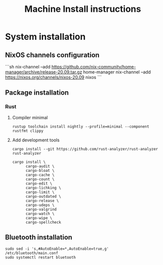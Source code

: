 #+TITLE: Machine Install instructions
#+STARTUP: indent
* System installation
** NixOS channels configuration

```sh
nix-channel --add https://github.com/nix-community/home-manager/archive/release-20.09.tar.gz home-manager
nix-channel --add https://nixos.org/channels/nixos-20.09 nixos
```

** Package installation

*** Rust
**** Compiler minimal

#+begin_src shell :async :results output
rustup toolchain install nightly --profile=minimal --component rustfmt clippy
#+end_src

**** Add development tools

#+begin_src shell :async :results output
  cargo install --git https://github.com/rust-analyzer/rust-analyzer rust-analyzer

  cargo install \
        cargo-audit \
        cargo-bloat \
        cargo-cache \
        cargo-count \
        cargo-edit \
        cargo-lichking \
        cargo-limit \
        cargo-outdated \
        cargo-release \
        cargo-udeps \
        cargo-valgrind
        cargo-watch \
        cargo-wipe \
        cargo-spellcheck
#+end_src

** Bluetooth installation

#+BEGIN_SRC shell :async :results output
 sudo sed -i 's,#AutoEnable=*,AutoEnable=true,g' /etc/bluetooth/main.conf
 sudo systemctl restart bluetooth
#+END_SRC

